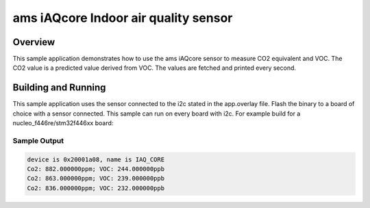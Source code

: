 .. _ams_iaqcore:

ams iAQcore Indoor air quality sensor
#####################################

Overview
********

This sample application demonstrates how to use the ams iAQcore sensor to
measure CO2 equivalent and VOC. The CO2 value is a predicted value derived from
VOC. The values are fetched and printed every second.

Building and Running
********************

This sample application uses the sensor connected to the i2c stated in the
app.overlay file.
Flash the binary to a board of choice with a sensor connected.
This sample can run on every board with i2c.
For example build for a nucleo_f446re/stm32f446xx board:

.. zephyr-app-commands::
   :zephyr-app: samples/sensor/ams_iAQcore
   :board: nucleo_f446re/stm32f446xx
   :goals: build flash
   :compact:

Sample Output
=============

.. code-block:: console

    device is 0x20001a08, name is IAQ_CORE
    Co2: 882.000000ppm; VOC: 244.000000ppb
    Co2: 863.000000ppm; VOC: 239.000000ppb
    Co2: 836.000000ppm; VOC: 232.000000ppb
